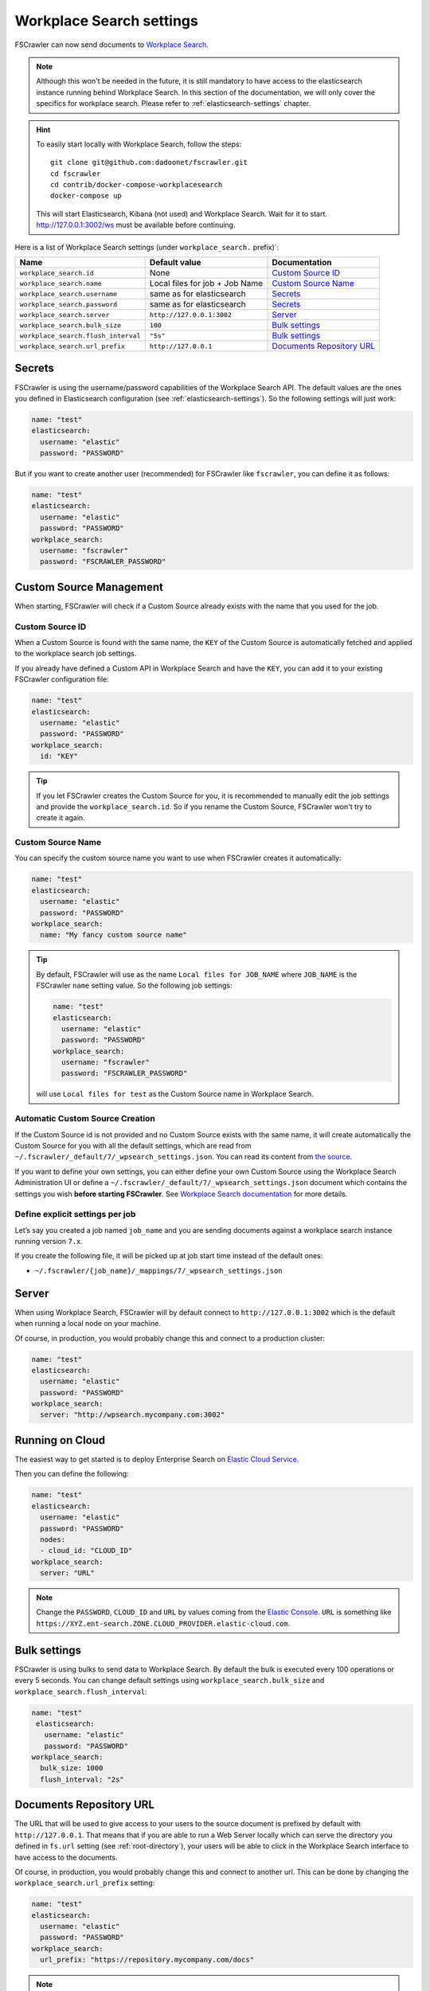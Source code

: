.. _wpsearch-settings:

Workplace Search settings
-------------------------

.. versionadded:: 2.7

FSCrawler can now send documents to `Workplace Search <https://www.elastic.co/workplace-search>`_.

.. note::

    Although this won't be needed in the future, it is still mandatory to have access to the elasticsearch
    instance running behind Workplace Search. In this section of the documentation, we will only cover the
    specifics for workplace search. Please refer to :ref:`elasticsearch-settings` chapter.

.. hint::

    To easily start locally with Workplace Search, follow the steps::

        git clone git@github.com:dadoonet/fscrawler.git
        cd fscrawler
        cd contrib/docker-compose-workplacesearch
        docker-compose up

    This will start Elasticsearch, Kibana (not used) and Workplace Search.
    Wait for it to start. http://127.0.0.1:3002/ws must be available before continuing.

Here is a list of Workplace Search settings (under ``workplace_search.`` prefix)`:

+-------------------------------------+--------------------------------+---------------------------------+
| Name                                | Default value                  | Documentation                   |
+=====================================+================================+=================================+
| ``workplace_search.id``             | None                           | `Custom Source ID`_             |
+-------------------------------------+--------------------------------+---------------------------------+
| ``workplace_search.name``           | Local files for job + Job Name | `Custom Source Name`_           |
+-------------------------------------+--------------------------------+---------------------------------+
| ``workplace_search.username``       | same as for elasticsearch      | `Secrets`_                      |
+-------------------------------------+--------------------------------+---------------------------------+
| ``workplace_search.password``       | same as for elasticsearch      | `Secrets`_                      |
+-------------------------------------+--------------------------------+---------------------------------+
| ``workplace_search.server``         | ``http://127.0.0.1:3002``      | `Server`_                       |
+-------------------------------------+--------------------------------+---------------------------------+
| ``workplace_search.bulk_size``      | ``100``                        | `Bulk settings`_                |
+-------------------------------------+--------------------------------+---------------------------------+
| ``workplace_search.flush_interval`` | ``"5s"``                       | `Bulk settings`_                |
+-------------------------------------+--------------------------------+---------------------------------+
| ``workplace_search.url_prefix``     | ``http://127.0.0.1``           | `Documents Repository URL`_     |
+-------------------------------------+--------------------------------+---------------------------------+


Secrets
^^^^^^^

FSCrawler is using the username/password capabilities of the Workplace Search API.
The default values are the ones you defined in Elasticsearch configuration (see :ref:`elasticsearch-settings`).
So the following settings will just work:

.. code:: yaml

   name: "test"
   elasticsearch:
     username: "elastic"
     password: "PASSWORD"

But if you want to create another user (recommended) for FSCrawler like ``fscrawler``, you can define it as follows:

.. code:: yaml

   name: "test"
   elasticsearch:
     username: "elastic"
     password: "PASSWORD"
   workplace_search:
     username: "fscrawler"
     password: "FSCRAWLER_PASSWORD"

Custom Source Management
^^^^^^^^^^^^^^^^^^^^^^^^

When starting, FSCrawler will check if a Custom Source already exists with the name that you used for the job.

Custom Source ID
~~~~~~~~~~~~~~~~

When a Custom Source is found with the same name, the ``KEY`` of the Custom Source is automatically fetched and applied
to the workplace search job settings.

If you already have defined a Custom API in Workplace Search and have the ``KEY``, you can add it to your existing
FSCrawler configuration file:

.. code:: yaml

   name: "test"
   elasticsearch:
     username: "elastic"
     password: "PASSWORD"
   workplace_search:
     id: "KEY"

.. tip::
    If you let FSCrawler creates the Custom Source for you, it is recommended to manually edit the job settings
    and provide the ``workplace_search.id``. So if you rename the Custom Source, FSCrawler won't try to create it again.

Custom Source Name
~~~~~~~~~~~~~~~~~~

You can specify the custom source name you want to use when FSCrawler creates it automatically:

.. code:: yaml

   name: "test"
   elasticsearch:
     username: "elastic"
     password: "PASSWORD"
   workplace_search:
     name: "My fancy custom source name"

.. tip::

    By default, FSCrawler will use as the name ``Local files for JOB_NAME`` where ``JOB_NAME`` is
    the FSCrawler ``name`` setting value. So the following job settings:

    .. code:: yaml

       name: "test"
       elasticsearch:
         username: "elastic"
         password: "PASSWORD"
       workplace_search:
         username: "fscrawler"
         password: "FSCRAWLER_PASSWORD"

    will use ``Local files for test`` as the Custom Source name in Workplace Search.

Automatic Custom Source Creation
~~~~~~~~~~~~~~~~~~~~~~~~~~~~~~~~

If the Custom Source id is not provided and no Custom Source exists with the same name, it will create automatically
the Custom Source for you with all the default settings, which are read from
``~/.fscrawler/_default/7/_wpsearch_settings.json``. You can read its content from
`the source <https://github.com/dadoonet/fscrawler/blob/master/settings/src/main/resources/fr/pilato/elasticsearch/crawler/fs/_default/7/_wpsearch_settings.json>`__.

If you want to define your own settings, you can either define your own Custom Source using the Workplace Search
Administration UI or define a ``~/.fscrawler/_default/7/_wpsearch_settings.json`` document
which contains the settings you wish **before starting FSCrawler**.
See `Workplace Search documentation <https://www.elastic.co/guide/en/workplace-search/current/workplace-search-content-sources-api.html#create-content-source-api>`__
for more details.

Define explicit settings per job
~~~~~~~~~~~~~~~~~~~~~~~~~~~~~~~~

Let’s say you created a job named ``job_name`` and you are sending
documents against a workplace search instance running version ``7.x``.

If you create the following file, it will be picked up at job start
time instead of the default ones:

-  ``~/.fscrawler/{job_name}/_mappings/7/_wpsearch_settings.json``

Server
^^^^^^

When using Workplace Search, FSCrawler will by default connect to ``http://127.0.0.1:3002``
which is the default when running a local node on your machine.

Of course, in production, you would probably change this and connect to
a production cluster:

.. code:: yaml

   name: "test"
   elasticsearch:
     username: "elastic"
     password: "PASSWORD"
   workplace_search:
     server: "http://wpsearch.mycompany.com:3002"

Running on Cloud
^^^^^^^^^^^^^^^^

The easiest way to get started is to deploy Enterprise Search on
`Elastic Cloud Service <https://www.elastic.co/workplace-search>`_.

Then you can define the following:

.. code:: yaml

   name: "test"
   elasticsearch:
     username: "elastic"
     password: "PASSWORD"
     nodes:
     - cloud_id: "CLOUD_ID"
   workplace_search:
     server: "URL"

.. note::

    Change the ``PASSWORD``, ``CLOUD_ID`` and ``URL`` by values coming from the `Elastic Console <https://cloud.elastic.co/deployments/>`_.
    ``URL`` is something like ``https://XYZ.ent-search.ZONE.CLOUD_PROVIDER.elastic-cloud.com``.

Bulk settings
^^^^^^^^^^^^^

FSCrawler is using bulks to send data to Workplace Search. By default the
bulk is executed every 100 operations or every 5 seconds. You can change
default settings using ``workplace_search.bulk_size`` and ``workplace_search.flush_interval``:

.. code:: yaml

  name: "test"
   elasticsearch:
     username: "elastic"
     password: "PASSWORD"
  workplace_search:
    bulk_size: 1000
    flush_interval: "2s"


Documents Repository URL
^^^^^^^^^^^^^^^^^^^^^^^^

The URL that will be used to give access to your users to the source document is
prefixed by default with ``http://127.0.0.1``. That means that if you are able to run
a Web Server locally which can serve the directory you defined in ``fs.url`` setting
(see :ref:`root-directory`), your users will be able to click in the Workplace Search interface
to have access to the documents.

Of course, in production, you would probably change this and connect to
another url. This can be done by changing the ``workplace_search.url_prefix`` setting:

.. code:: yaml

   name: "test"
   elasticsearch:
     username: "elastic"
     password: "PASSWORD"
   workplace_search:
     url_prefix: "https://repository.mycompany.com/docs"

.. note::

    If ``fs.url`` is set to ``/tmp/es`` and you have indexed a document named
    ``/tmp/es/path/to/foobar.txt``, the default url will be ``http://127.0.0.1/path/to/foobar.txt``.

    If you change ``workplace_search.url_prefix`` to ``https://repository.mycompany.com/docs``, the
    same document will be served as ``https://repository.mycompany.com/docs/path/to/foobar.txt``.
